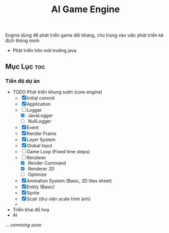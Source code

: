 #+TITLE: AI Game Engine 
#+DESCRIPTION: Game Engine developement especialy for smart enemies 
#+STARTUP: showeverything 
#+OPTIONS: toc:2

Engine dùng để phát triển game đối kháng, chú trọng vào việc phát triển kẻ địch thông minh
- Phát triển trên môi trường java

** Mục Lục :toc:

*** Tiến độ dự án
- TODO Phát triển khung sườn (core engine)
  - [X] Initial commit
  - [X] Application
  - [-] Logger
    - [X] JavaLogger
    - [ ] NullLogger
  - [X] Event
  - [X] Render Frame
  - [X] Layer System
  - [X] Global Input
  - [ ] Game Loop (Fixed time steps)
  - [-] Renderer
    - [X] Render Command
    - [X] Renderer 2D
    - [ ] Optimize
  - [X] Animation System (Basic, 2D tiles sheet) 
  - [X] Entity (Basic)
  - [X] Sprite
  - [X] Scalr (thư viện scale hình ảnh)
  - 
- Triển khai đồ hoạ
- AI
...
/comming soon/

